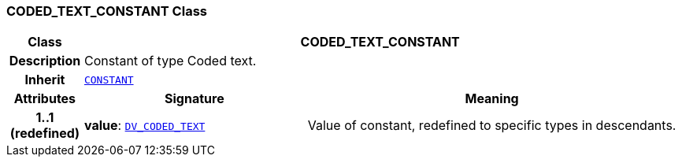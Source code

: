 === CODED_TEXT_CONSTANT Class

[cols="^1,3,5"]
|===
h|*Class*
2+^h|*CODED_TEXT_CONSTANT*

h|*Description*
2+a|Constant of type Coded text.

h|*Inherit*
2+|`<<_constant_class,CONSTANT>>`

h|*Attributes*
^h|*Signature*
^h|*Meaning*

h|*1..1 +
(redefined)*
|*value*: `link:/releases/RM/{cds_release}/data_types.html#_dv_coded_text_class[DV_CODED_TEXT^]`
a|Value of constant, redefined to specific types in descendants.
|===
